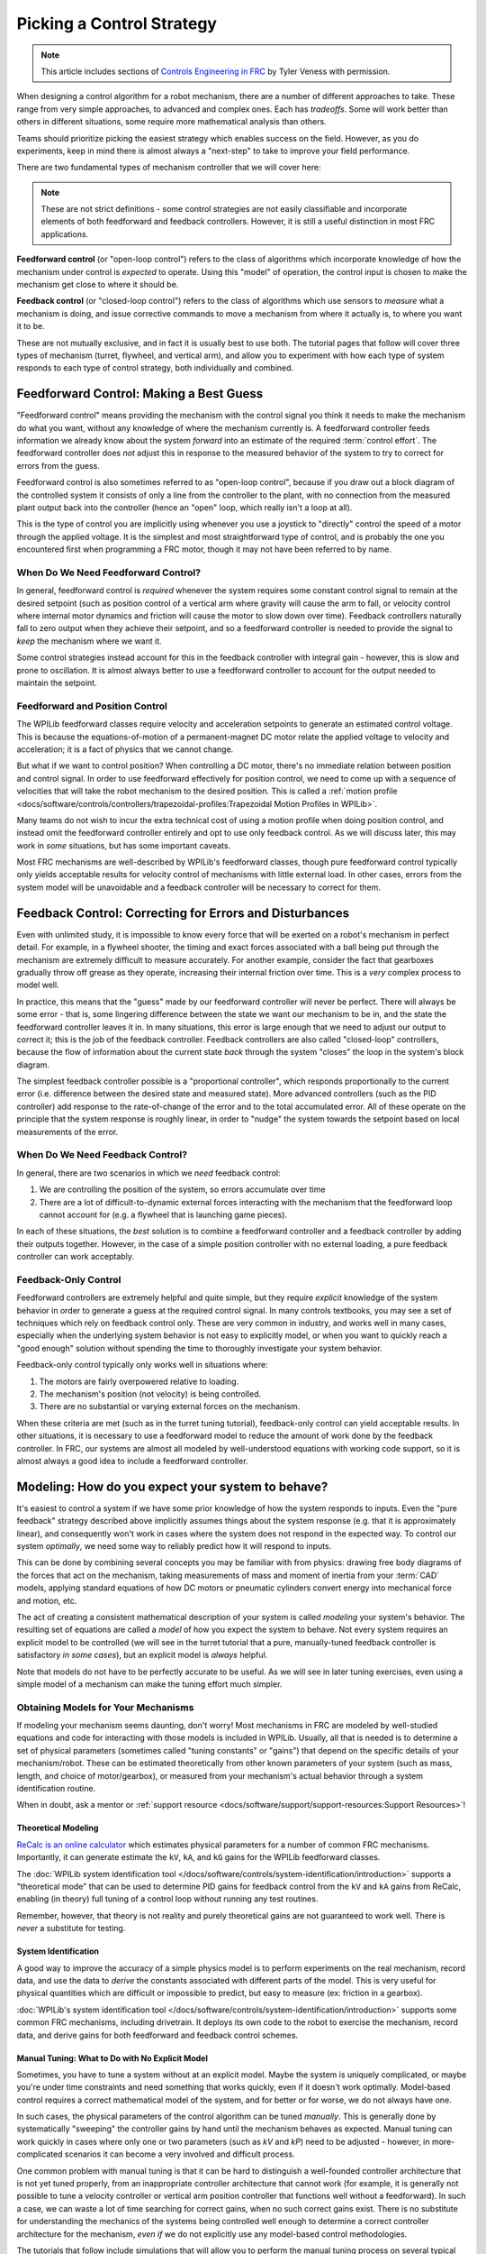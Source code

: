 Picking a Control Strategy
==========================

.. note:: This article includes sections of `Controls Engineering in FRC <https://file.tavsys.net/control/controls-engineering-in-frc.pdf>`__ by Tyler Veness with permission.

When designing a control algorithm for a robot mechanism, there are a number of different approaches to take. These range from very simple approaches, to advanced and complex ones. Each has *tradeoffs*. Some will work better than others in different situations, some require more mathematical analysis than others.

Teams should prioritize picking the easiest strategy which enables success on the field. However, as you do experiments, keep in mind there is almost always a "next-step" to take to improve your field performance.

There are two fundamental types of mechanism controller that we will cover here:

.. note:: These are not strict definitions - some control strategies are not easily classifiable and incorporate elements of both feedforward and feedback controllers.  However, it is still a useful distinction in most FRC applications.

**Feedforward control** (or "open-loop control") refers to the class of algorithms which incorporate knowledge of how the mechanism under control is *expected* to operate. Using this "model" of operation, the control input is chosen to make the mechanism get close to where it should be.

**Feedback control** (or "closed-loop control") refers to the class of algorithms which use sensors to *measure* what a mechanism is doing, and issue corrective commands to move a mechanism from where it actually is, to where you want it to be.

These are not mutually exclusive, and in fact it is usually best to use both.  The tutorial pages that follow will cover three types of mechanism (turret, flywheel, and vertical arm), and allow you to experiment with how each type of system responds to each type of control strategy, both individually and combined.

Feedforward Control: Making a Best Guess
----------------------------------------

"Feedforward control" means providing the mechanism with the control signal you think it needs to make the mechanism do what you want, without any knowledge of where the mechanism currently is.  A feedforward controller feeds information we already know about the system *forward* into an estimate of the required :term:`control effort`.  The feedforward controller does *not* adjust this in response to the measured behavior of the system to try to correct for errors from the guess.

Feedforward control is also sometimes referred to as "open-loop control", because if you draw out a block diagram of the controlled system it consists of only a line from the controller to the plant, with no connection from the measured plant output back into the controller (hence an "open" loop, which really isn't a loop at all).

This is the type of control you are implicitly using whenever you use a joystick to "directly" control the speed of a motor through the applied voltage.  It is the simplest and most straightforward type of control, and is probably the one you encountered first when programming a FRC motor, though it may not have been referred to by name.

When Do We Need Feedforward Control?
~~~~~~~~~~~~~~~~~~~~~~~~~~~~~~~~~~~~

In general, feedforward control is *required* whenever the system requires some constant control signal to remain at the desired setpoint (such as position control of a vertical arm where gravity will cause the arm to fall, or velocity control where internal motor dynamics and friction will cause the motor to slow down over time).  Feedback controllers naturally fall to zero output when they achieve their setpoint, and so a feedforward controller is needed to provide the signal to *keep* the mechanism where we want it.

Some control strategies instead account for this in the feedback controller with integral gain - however, this is slow and prone to oscillation.  It is almost always better to use a feedforward controller to account for the output needed to maintain the setpoint.

Feedforward and Position Control
~~~~~~~~~~~~~~~~~~~~~~~~~~~~~~~~

The WPILib feedforward classes require velocity and acceleration setpoints to generate an estimated control voltage.  This is because the equations-of-motion of a permanent-magnet DC motor relate the applied voltage to velocity and acceleration; it is a fact of physics that we cannot change.

But what if we want to control position?  When controlling a DC motor, there's no immediate relation between position and control signal.  In order to use feedforward effectively for position control, we need to come up with a sequence of velocities that will take the robot mechanism to the desired position.  This is called a :ref:`motion profile <docs/software/controls/controllers/trapezoidal-profiles:Trapezoidal Motion Profiles in WPILib>`.

Many teams do not wish to incur the extra technical cost of using a motion profile when doing position control, and instead omit the feedforward controller entirely and opt to use only feedback control.  As we will discuss later, this may work in *some* situations, but has some important caveats.

Most FRC mechanisms are well-described by WPILib's feedforward classes, though pure feedforward control typically only yields acceptable results for velocity control of mechanisms with little external load.  In other cases, errors from the system model will be unavoidable and a feedback controller will be necessary to correct for them.

Feedback Control: Correcting for Errors and Disturbances
--------------------------------------------------------

Even with unlimited study, it is impossible to know every force that will be exerted on a robot's mechanism in perfect detail. For example, in a flywheel shooter, the timing and exact forces associated with a ball being put through the mechanism are extremely difficult to measure accurately. For another example, consider the fact that gearboxes gradually throw off grease as they operate, increasing their internal friction over time. This is a *very* complex process to model well.

In practice, this means that the "guess" made by our feedforward controller will never be perfect.  There will always be some error - that is, some lingering difference between the state we want our mechanism to be in, and the state the feedforward controller leaves it in.  In many situations, this error is large enough that we need to adjust our output to correct it; this is the job of the feedback controller.  Feedback controllers are also called "closed-loop" controllers, because the flow of information about the current state *back* through the system "closes" the loop in the system's block diagram.

The simplest feedback controller possible is a "proportional controller", which responds proportionally to the current error (i.e. difference between the desired state and measured state).  More advanced controllers (such as the PID controller) add response to the rate-of-change of the error and to the total accumulated error.  All of these operate on the principle that the system response is roughly linear, in order to "nudge" the system towards the setpoint based on local measurements of the error.

When Do We Need Feedback Control?
~~~~~~~~~~~~~~~~~~~~~~~~~~~~~~~~~

In general, there are two scenarios in which we *need* feedback control:

1. We are controlling the position of the system, so errors accumulate over time
2. There are a lot of difficult-to-dynamic external forces interacting with the mechanism that the feedforward loop cannot account for (e.g. a flywheel that is launching game pieces).

In each of these situations, the *best* solution is to combine a feedforward controller and a feedback controller by adding their outputs together.  However, in the case of a simple position controller with no external loading, a pure feedback controller can work acceptably.

Feedback-Only Control
~~~~~~~~~~~~~~~~~~~~~

Feedforward controllers are extremely helpful and quite simple, but they require *explicit* knowledge of the system behavior in order to generate a guess at the required control signal.  In many controls textbooks, you may see a set of techniques which rely on feedback control only. These are very common in industry, and works well in many cases, especially when the underlying system behavior is not easy to explicitly model, or when you want to quickly reach a "good enough" solution without spending the time to thoroughly investigate your system behavior.

Feedback-only control typically only works well in situations where:

1. The motors are fairly overpowered relative to loading.
2. The mechanism's position (not velocity) is being controlled.
3. There are no substantial or varying external forces on the mechanism.

When these criteria are met (such as in the turret tuning tutorial), feedback-only control can yield acceptable results.  In other situations, it is necessary to use a feedforward model to reduce the amount of work done by the feedback controller.  In FRC, our systems are almost all modeled by well-understood equations with working code support, so it is almost always a good idea to include a feedforward controller.

Modeling: How do you expect your system to behave?
--------------------------------------------------

It's easiest to control a system if we have some prior knowledge of how the system responds to inputs.  Even the "pure feedback" strategy described above implicitly assumes things about the system response (e.g. that it is approximately linear), and consequently won't work in cases where the system does not respond in the expected way.  To control our system *optimally*, we need some way to reliably predict how it will respond to inputs.

This can be done by combining several concepts you may be familiar with from physics: drawing free body diagrams of the forces that act on the mechanism, taking measurements of mass and moment of inertia from your :term:`CAD` models, applying standard equations of how DC motors or pneumatic cylinders convert energy into mechanical force and motion, etc.

The act of creating a consistent mathematical description of your system is called *modeling* your system's behavior. The resulting set of equations are called a *model* of how you expect the system to behave.  Not every system requires an explicit model to be controlled (we will see in the turret tutorial that a pure, manually-tuned feedback controller is satisfactory *in some cases*), but an explicit model is *always* helpful.

Note that models do not have to be perfectly accurate to be useful. As we will see in later tuning exercises, even using a simple model of a mechanism can make the tuning effort much simpler.

Obtaining Models for Your Mechanisms
~~~~~~~~~~~~~~~~~~~~~~~~~~~~~~~~~~~~

If modeling your mechanism seems daunting, don't worry!  Most mechanisms in FRC are modeled by well-studied equations and code for interacting with those models is included in WPILib.  Usually, all that is needed is to determine a set of physical parameters (sometimes called "tuning constants" or "gains") that depend on the specific details of your mechanism/robot.  These can be estimated theoretically from other known parameters of your system (such as mass, length, and choice of motor/gearbox), or measured from your mechanism's actual behavior through a system identification routine.

When in doubt, ask a mentor or :ref:`support resource <docs/software/support/support-resources:Support Resources>`!

Theoretical Modeling
^^^^^^^^^^^^^^^^^^^^

`ReCalc is an online calculator <https://www.reca.lc/>`__ which estimates physical parameters for a number of common FRC mechanisms.  Importantly, it can generate estimate the ``kV``, ``kA``, and ``kG`` gains for the WPILib feedforward classes.

The :doc:`WPILib system identification tool </docs/software/controls/system-identification/introduction>` supports a "theoretical mode" that can be used to determine PID gains for feedback control from the ``kV`` and ``kA`` gains from ReCalc, enabling (in theory) full tuning of a control loop without running any test routines.

Remember, however, that theory is not reality and purely theoretical gains are not guaranteed to work well.  There is *never* a substitute for testing.

System Identification
^^^^^^^^^^^^^^^^^^^^^

A good way to improve the accuracy of a simple physics model is to perform experiments on the real mechanism, record data, and use the data to *derive* the constants associated with different parts of the model. This is very useful for physical quantities which are difficult or impossible to predict, but easy to measure (ex: friction in a gearbox).

:doc:`WPILib's system identification tool </docs/software/controls/system-identification/introduction>` supports some common FRC mechanisms, including drivetrain. It deploys its own code to the robot to exercise the mechanism, record data, and derive gains for both feedforward and feedback control schemes.

Manual Tuning: What to Do with No Explicit Model
^^^^^^^^^^^^^^^^^^^^^^^^^^^^^^^^^^^^^^^^^^^^^^^^

Sometimes, you have to tune a system without at an explicit model.  Maybe the system is uniquely complicated, or maybe you're under time constraints and need something that works quickly, even if it doesn't work optimally.  Model-based control requires a correct mathematical model of the system, and for better or for worse, we do not always have one.

In such cases, the physical parameters of the control algorithm can be tuned *manually*.  This is generally done by systematically "sweeping" the controller gains by hand until the mechanism behaves as expected.  Manual tuning can work quickly in cases where only one or two parameters (such as `kV` and `kP`) need to be adjusted - however, in more-complicated scenarios it can become a very involved and difficult process.

One common problem with manual tuning is that it can be hard to distinguish a well-founded controller architecture that is not yet tuned properly, from an inappropriate controller architecture that cannot work (for example, it is generally not possible to tune a velocity controller or vertical arm position controller that functions well without a feedforward).  In such a case, we can waste a lot of time searching for correct gains, when no such correct gains exist.  There is no substitute for understanding the mechanics of the systems being controlled well enough to determine a correct controller architecture for the mechanism, *even if* we do not explicitly use any model-based control methodologies.

The tutorials that follow include simulations that will allow you to perform the manual tuning process on several typical FRC mechanisms.  The fundamental concepts that govern which control strategies are valid for each mechanism are covered on the individual mechanism pages; pay close attention to this as you work through the tutorials!
